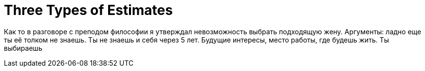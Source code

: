 = Three Types of Estimates

Как то в разговоре с преподом философии я утверждал невозможность выбрать подходящую жену. Аргументы: ладно еще ты её толком не знаешь. Ты не знаешь и себя через 5 лет. Будущие интересы, место работы, где будешь жить. Ты выбираешь